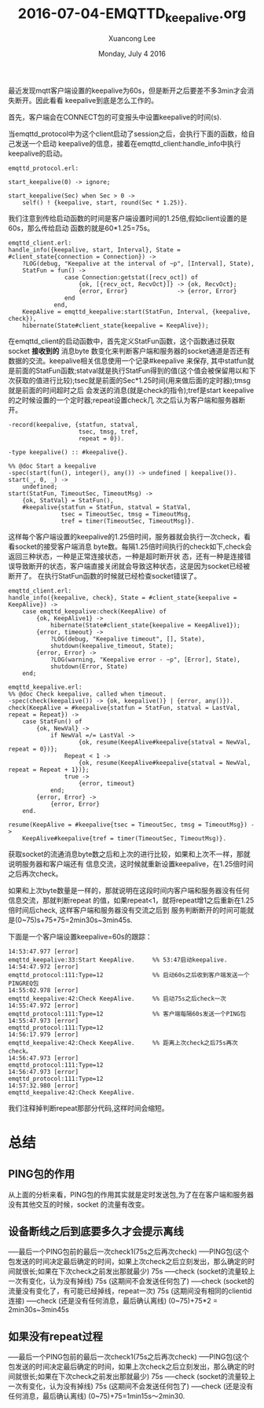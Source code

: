 #+TITLE: 2016-07-04-EMQTTD_keepalive.org
#+AUTHOR: Xuancong Lee 
#+EMAIL:  congleetea@gmail.com
#+DATE:  Monday, July  4 2016 
#+OPTIONS: ^:nil

最近发现mqtt客户端设置的keepalive为60s，但是断开之后要差不多3min才会消失断开。因此看看
keepalive到底是怎么工作的。

首先，客户端会在CONNECT包的可变报头中设置keepalive的时间(s).

当emqttd_protocol中为这个client启动了session之后，会执行下面的函数，给自己发送一个启动
keepalive的信息，接着在emqttd_client:handle_info中执行keepalive的启动。
#+BEGIN_SRC
emqttd_protocol.erl:

start_keepalive(0) -> ignore;

start_keepalive(Sec) when Sec > 0 ->
    self() ! {keepalive, start, round(Sec * 1.25)}.
#+END_SRC
我们注意到传给启动函数的时间是客户端设置时间的1.25倍,假如client设置的是60s，那么传给启动
函数的就是60*1.25=75s。
#+BEGIN_SRC
emqttd_client.erl:
handle_info({keepalive, start, Interval}, State = #client_state{connection = Connection}) ->
    ?LOG(debug, "Keepalive at the interval of ~p", [Interval], State),
    StatFun = fun() ->
                case Connection:getstat([recv_oct]) of
                    {ok, [{recv_oct, RecvOct}]} -> {ok, RecvOct};
                    {error, Error}              -> {error, Error}
                end
             end,
    KeepAlive = emqttd_keepalive:start(StatFun, Interval, {keepalive, check}),
    hibernate(State#client_state{keepalive = KeepAlive});
#+END_SRC
在emqttd_client的启动函数中，首先定义StatFun函数，这个函数通过获取socket *接收到的* 消息byte
数变化来判断客户端和服务器的socket通道是否还有数据的交流。keepalive相关信息使用一个记录#keepalive
来保存, 其中statfun就是前面的StatFun函数;statval就是执行StatFun得到的值(这个值会被保留用以和下
次获取的值进行比较);tsec就是前面的Sec*1.25时间(用来做后面的定时器);tmsg就是前面的时间超时之后
会发送的消息(就是check的指令);tref是start keepalive的之时候设置的一个定时器;repeat设置check几
次之后认为客户端和服务器断开。
#+BEGIN_SRC
-record(keepalive, {statfun, statval,
                    tsec, tmsg, tref,
                    repeat = 0}).

-type keepalive() :: #keepalive{}.

%% @doc Start a keepalive
-spec(start(fun(), integer(), any()) -> undefined | keepalive()).
start(_, 0, _) ->
    undefined;
start(StatFun, TimeoutSec, TimeoutMsg) ->
    {ok, StatVal} = StatFun(),
    #keepalive{statfun = StatFun, statval = StatVal,
               tsec = TimeoutSec, tmsg = TimeoutMsg,
               tref = timer(TimeoutSec, TimeoutMsg)}.
#+END_SRC
这样每个客户端设置的keepalive的1.25倍时间，服务器就会执行一次check，看看socket的接受客户端消息
byte数。每隔1.25倍时间执行的check如下,check会返回三种状态，一种是正常连接状态，一种是超时断开状
态，还有一种是连接错误导致断开的状态，客户端直接关闭就会导致这种状态，这是因为socket已经被断开了。
在执行StatFun函数的时候就已经检查socket错误了。
#+BEGIN_SRC
emqttd_client.erl:
handle_info({keepalive, check}, State = #client_state{keepalive = KeepAlive}) ->
    case emqttd_keepalive:check(KeepAlive) of
        {ok, KeepAlive1} ->
            hibernate(State#client_state{keepalive = KeepAlive1});
        {error, timeout} ->
            ?LOG(debug, "Keepalive timeout", [], State),
            shutdown(keepalive_timeout, State);
        {error, Error} ->
            ?LOG(warning, "Keepalive error - ~p", [Error], State),
            shutdown(Error, State)
    end;

emqttd_keepalive.erl:
%% @doc Check keepalive, called when timeout.
-spec(check(keepalive()) -> {ok, keepalive()} | {error, any()}).
check(KeepAlive = #keepalive{statfun = StatFun, statval = LastVal, repeat = Repeat}) ->
    case StatFun() of
        {ok, NewVal} ->
            if NewVal =/= LastVal ->
                    {ok, resume(KeepAlive#keepalive{statval = NewVal, repeat = 0})};
                Repeat < 1 ->
                    {ok, resume(KeepAlive#keepalive{statval = NewVal, repeat = Repeat + 1})};
                true ->
                    {error, timeout}
            end;
        {error, Error} ->
            {error, Error}
    end.

resume(KeepAlive = #keepalive{tsec = TimeoutSec, tmsg = TimeoutMsg}) ->
    KeepAlive#keepalive{tref = timer(TimeoutSec, TimeoutMsg)}.
#+END_SRC
获取socket的流通消息byte数之后和上次的进行比较，如果和上次不一样，那就说明服务器和客户端还有
信息交流，这时候就重新设置keepalive，在1.25倍时间之后再次check。

如果和上次byte数量是一样的，那就说明在这段时间内客户端和服务器没有任何信息交流，那就判断repeat
的值，如果repeat<1，就将repeat增1之后重新在1.25倍时间后check, 这样客户端和服务器没有交流之后到
服务判断断开的时间可能就是(0~75)s+75+75=2min30s~3min45s.

下面是一个客户端设置keepalive=60s的跟踪：
#+BEGIN_SRC
14:53:47.977 [error] 
emqttd_keepalive:33:Start KeepAlive.     %% 53:47启动keepalive.
14:54:47.972 [error] 
emqttd_protocol:111:Type=12              %% 启动60s之后收到客户端发送一个PINGREQ包 
14:55:02.978 [error] 
emqttd_keepalive:42:Check KeepAlive.     %% 启动75s之后check一次 
14:55:47.972 [error] 
emqttd_protocol:111:Type=12              %% 客户端每隔60s发送一个PING包
14:55:47.973 [error] 
emqttd_protocol:111:Type=12
14:56:17.979 [error] 
emqttd_keepalive:42:Check KeepAlive.     %% 距离上次check之后75s再次check。
14:56:47.973 [error] 
emqttd_protocol:111:Type=12
14:56:47.973 [error] 
emqttd_protocol:111:Type=12
14:57:32.980 [error] 
emqttd_keepalive:42:Check KeepAlive.
#+END_SRC
我们注释掉判断repeat那部分代码,这样时间会缩短。




* 总结
** PING包的作用 
从上面的分析来看，PING包的作用其实就是定时发送包,为了在在客户端和服务器没有其他交互的时候，socket
的流量有改变。

** 设备断线之后到底要多久才会提示离线
-----最后一个PING包前的最后一次check1(75s之后再次check)
-----PING包(这个包发送的时间决定最后确定的时间，如果上次check之后立刻发出，那么确定的时间就很长;如果在下次check之前发出那就最少)
75s 
-----check (socket的流量较上一次有变化，认为没有掉线)
75s (这期间不会发送任何包了)
-----check (socket的流量没有变化了，有可能已经掉线，repeat一次)
75s (这期间没有相同的clientid连接) 
-----check (还是没有任何消息，最后确认离线)
(0~75)+75*2 = 2min30s~3min45s

** 如果没有repeat过程
-----最后一个PING包前的最后一次check1(75s之后再次check)
-----PING包(这个包发送的时间决定最后确定的时间，如果上次check之后立刻发出，那么确定的时间就很长;如果在下次check之前发出那就最少)
75s 
-----check (socket的流量较上一次有变化，认为没有掉线)
75s (这期间不会发送任何包了)
-----check (还是没有任何消息，最后确认离线)
(0~75)+75=1min15s～2min30.
